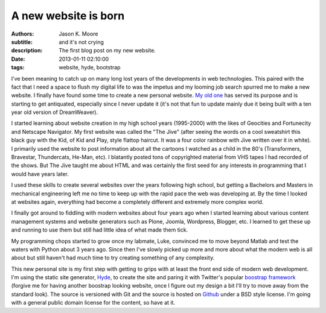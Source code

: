 =====================
A new website is born
=====================

:authors: Jason K. Moore
:subtitle: and it's not crying
:description: The first blog post on my new website.
:date: 2013-01-11 02:10:00
:tags: website, hyde, bootstrap




I've been meaning to catch up on many long lost years of the developments in
web technologies. This paired with the fact that I need a space to flush my
digital life to was the impetus and my looming job search spurred me to make a
new website. I finally have found some time to create a new personal website.
`My old one <http://mae.ucdavis.edu/~biosport/jkm/>`_ has served its purpose
and is starting to get antiquated, especially since I never update it (it's not
that fun to update mainly due it being built with a ten year old version of
DreamWeaver).


I started learning about website creation in my high school years (1995-2000)
with the likes of Geocities and Fortunecity and Netscape Navigator. My first
website was called the "The Jive" (after seeing the words on a cool sweatshirt
this black guy with the Kid, of Kid and Play, style flattop haircut. It was a
four color rainbow with Jive written over it in white). I primarily used the
website to post information about all the cartoons I watched as a child in the
80's (Transformers, Bravestar, Thundercats, He-Man, etc). I blatantly posted
tons of copyrighted material from VHS tapes I had recorded of the shows. But
The Jive taught me about HTML and was certainly the first seed for any
interests in programming that I would have years later.

I used these skills to create several websites over the years following high
school, but getting a Bachelors and Masters in mechanical engineering left me
no time to keep up with the rapid pace the web was developing at. By the time I
looked at websites again, everything had become a completely different and
extremely more complex world.

I finally got around to fiddling with modern websites about four years ago when
I started learning about various content management systems and website
generators such as Plone, Joomla, Wordpress, Blogger, etc. I learned to get
these up and running to use them but still had little idea of what made them
tick.

My programming chops started to grow once my labmate, Luke, convinced me to
move beyond Matlab and test the waters with Python about 3 years ago. Since
then I've slowly picked up more and more about what the modern web is all about
but still haven't had much time to try creating something of any complexity.

This new personal site is my first step with getting to grips with at least the
front end side of modern web development. I'm using the static site generator,
`Hyde <https://github.com/hyde/hyde>`_, to create the site and paring it with
Twitter's popular `boostrap framework <https://github.com/twitter/bootstrap>`_
(forgive me for having another boostrap looking website, once I figure out my
design a bit I'll try to move away from the standard look). The source is
versioned with Git and the source is hosted on `Github
<https://github.com/moorepants/moorepants.info>`_ under a BSD style license.
I'm going with a general public domain license for the content, so have at it.
